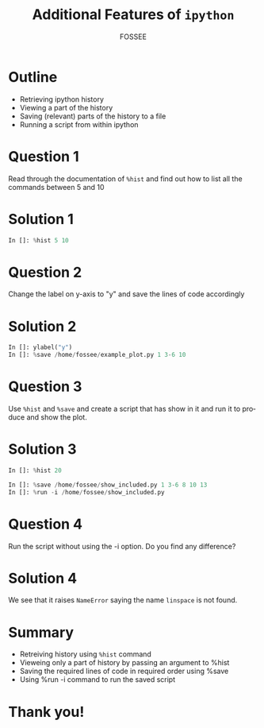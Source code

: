 #+LaTeX_CLASS: beamer
#+LaTeX_CLASS_OPTIONS: [presentation]
#+BEAMER_FRAME_LEVEL: 1

#+BEAMER_HEADER_EXTRA: \usetheme{Warsaw}\usecolortheme{default}\useoutertheme{infolines}\setbeamercovered{transparent}
#+COLUMNS: %45ITEM %10BEAMER_env(Env) %10BEAMER_envargs(Env Args) %4BEAMER_col(Col) %8BEAMER_extra(Extra)
#+PROPERTY: BEAMER_col_ALL 0.1 0.2 0.3 0.4 0.5 0.6 0.7 0.8 0.9 1.0 :ETC

#+LaTeX_CLASS: beamer
#+LaTeX_CLASS_OPTIONS: [presentation]

#+LaTeX_HEADER: \usepackage[english]{babel} \usepackage{ae,aecompl}
#+LaTeX_HEADER: \usepackage{mathpazo,courier,euler} \usepackage[scaled=.95]{helvet}

#+LaTeX_HEADER:\usepackage{listings}

#+LaTeX_HEADER:\lstset{language=Python, basicstyle=\ttfamily\bfseries,
#+LaTeX_HEADER:  commentstyle=\color{red}\itshape, stringstyle=\color{darkgreen},
#+LaTeX_HEADER:  showstringspaces=false, keywordstyle=\color{blue}\bfseries}

#+TITLE:    Additional Features of =ipython=
#+AUTHOR:    FOSSEE
#+EMAIL:     
#+DATE:    

#+DESCRIPTION: 
#+KEYWORDS: 
#+LANGUAGE:  en
#+OPTIONS:   H:3 num:nil toc:nil \n:nil @:t ::t |:t ^:t -:t f:t *:t <:t
#+OPTIONS:   TeX:t LaTeX:nil skip:nil d:nil todo:nil pri:nil tags:not-in-toc

* Outline
  + Retrieving ipython history 
  + Viewing a part of the history 
  + Saving (relevant) parts of the history to a file
  + Running a script from within ipython 
* Question 1
  Read through the documentation of ~%hist~ and find out how to list
  all the commands between 5 and 10
* Solution 1
  #+begin_src python
    In []: %hist 5 10
  #+end_src
* Question 2
  Change the label on y-axis to "y" and save the lines of code
  accordingly
* Solution 2
  #+begin_src python
    In []: ylabel("y")
    In []: %save /home/fossee/example_plot.py 1 3-6 10
  #+end_src
* Question 3
  Use =%hist= and =%save= and create a script that has show in it and
  run it to produce and show the plot.

* Solution 3
  #+begin_src python
    In []: %hist 20
        
    In []: %save /home/fossee/show_included.py 1 3-6 8 10 13
    In []: %run -i /home/fossee/show_included.py
  #+end_src
* Question 4
  Run the script without using the -i option. Do you find any
  difference?
* Solution 4
  We see that it raises ~NameError~ saying the name ~linspace~ is not
  found.
* Summary
  + Retreiving history using =%hist= command
  + Vieweing only a part of history by passing an argument to %hist
  + Saving the required lines of code in required order using %save
  + Using %run -i command to run the saved script

* Thank you!
#+begin_latex
  \begin{block}{}
  \begin{center}
  This spoken tutorial has been produced by the
  \textcolor{blue}{FOSSEE} team, which is funded by the 
  \end{center}
  \begin{center}
    \textcolor{blue}{National Mission on Education through \\
      Information \& Communication Technology \\ 
      MHRD, Govt. of India}.
  \end{center}  
  \end{block}
#+end_latex



